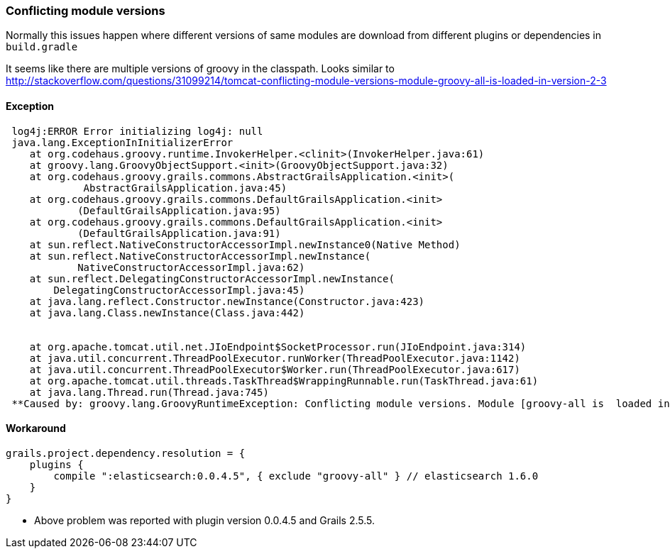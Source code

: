 [[conflictingModules]]
=== Conflicting module versions

Normally this issues happen where different versions of same modules are download from different plugins or dependencies in `build.gradle`

It seems like there are multiple versions of groovy in the classpath. Looks similar to http://stackoverflow.com/questions/31099214/tomcat-conflicting-module-versions-module-groovy-all-is-loaded-in-version-2-3

#### Exception
----
 log4j:ERROR Error initializing log4j: null
 java.lang.ExceptionInInitializerError
    at org.codehaus.groovy.runtime.InvokerHelper.<clinit>(InvokerHelper.java:61)
    at groovy.lang.GroovyObjectSupport.<init>(GroovyObjectSupport.java:32)
    at org.codehaus.groovy.grails.commons.AbstractGrailsApplication.<init>(
             AbstractGrailsApplication.java:45)
    at org.codehaus.groovy.grails.commons.DefaultGrailsApplication.<init>
            (DefaultGrailsApplication.java:95)
    at org.codehaus.groovy.grails.commons.DefaultGrailsApplication.<init>
            (DefaultGrailsApplication.java:91)
    at sun.reflect.NativeConstructorAccessorImpl.newInstance0(Native Method)
    at sun.reflect.NativeConstructorAccessorImpl.newInstance(
            NativeConstructorAccessorImpl.java:62)
    at sun.reflect.DelegatingConstructorAccessorImpl.newInstance(
        DelegatingConstructorAccessorImpl.java:45)
    at java.lang.reflect.Constructor.newInstance(Constructor.java:423)
    at java.lang.Class.newInstance(Class.java:442)


    at org.apache.tomcat.util.net.JIoEndpoint$SocketProcessor.run(JIoEndpoint.java:314)
    at java.util.concurrent.ThreadPoolExecutor.runWorker(ThreadPoolExecutor.java:1142)
    at java.util.concurrent.ThreadPoolExecutor$Worker.run(ThreadPoolExecutor.java:617)
    at org.apache.tomcat.util.threads.TaskThread$WrappingRunnable.run(TaskThread.java:61)
    at java.lang.Thread.run(Thread.java:745)
 **Caused by: groovy.lang.GroovyRuntimeException: Conflicting module versions. Module [groovy-all is  loaded in version 2.3.11 and you are trying to load version 2.4.4**
----

#### Workaround

----
grails.project.dependency.resolution = {
    plugins {
        compile ":elasticsearch:0.0.4.5", { exclude "groovy-all" } // elasticsearch 1.6.0
    }
}
----

[INFO]
====
* Above problem was reported with plugin version 0.0.4.5 and Grails 2.5.5.
====
